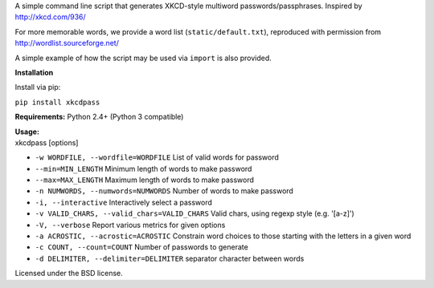 | A simple command line script that generates XKCD-style multiword passwords/passphrases. Inspired by http://xkcd.com/936/

|XKCD password strength|

For more memorable words, we provide a word list (``static/default.txt``), reproduced with permission from http://wordlist.sourceforge.net/

A simple example of how the script may be used via ``import`` is also provided.

| **Installation**

Install via pip:

``pip install xkcdpass``


**Requirements:** Python 2.4+ (Python 3 compatible)

| **Usage:**
| xkcdpass [options]

-  ``-w WORDFILE, --wordfile=WORDFILE`` List of valid words for password

-  ``--min=MIN_LENGTH`` Minimum length of words to make password

-  ``--max=MAX_LENGTH`` Maximum length of words to make password

-  ``-n NUMWORDS, --numwords=NUMWORDS`` Number of words to make password

-  ``-i, --interactive`` Interactively select a password

-  ``-v VALID_CHARS, --valid_chars=VALID_CHARS`` Valid chars, using
   regexp style (e.g. '[a-z]')

-  ``-V, --verbose`` Report various metrics for given options

-  ``-a ACROSTIC, --acrostic=ACROSTIC`` Constrain word choices to those
   starting with the letters in a given word

-  ``-c COUNT, --count=COUNT`` Number of passwords to generate

-  ``-d DELIMITER, --delimiter=DELIMITER`` separator character between
   words

Licensed under the BSD license.

.. |XKCD password strength| image:: http://imgs.xkcd.com/comics/password_strength.png
